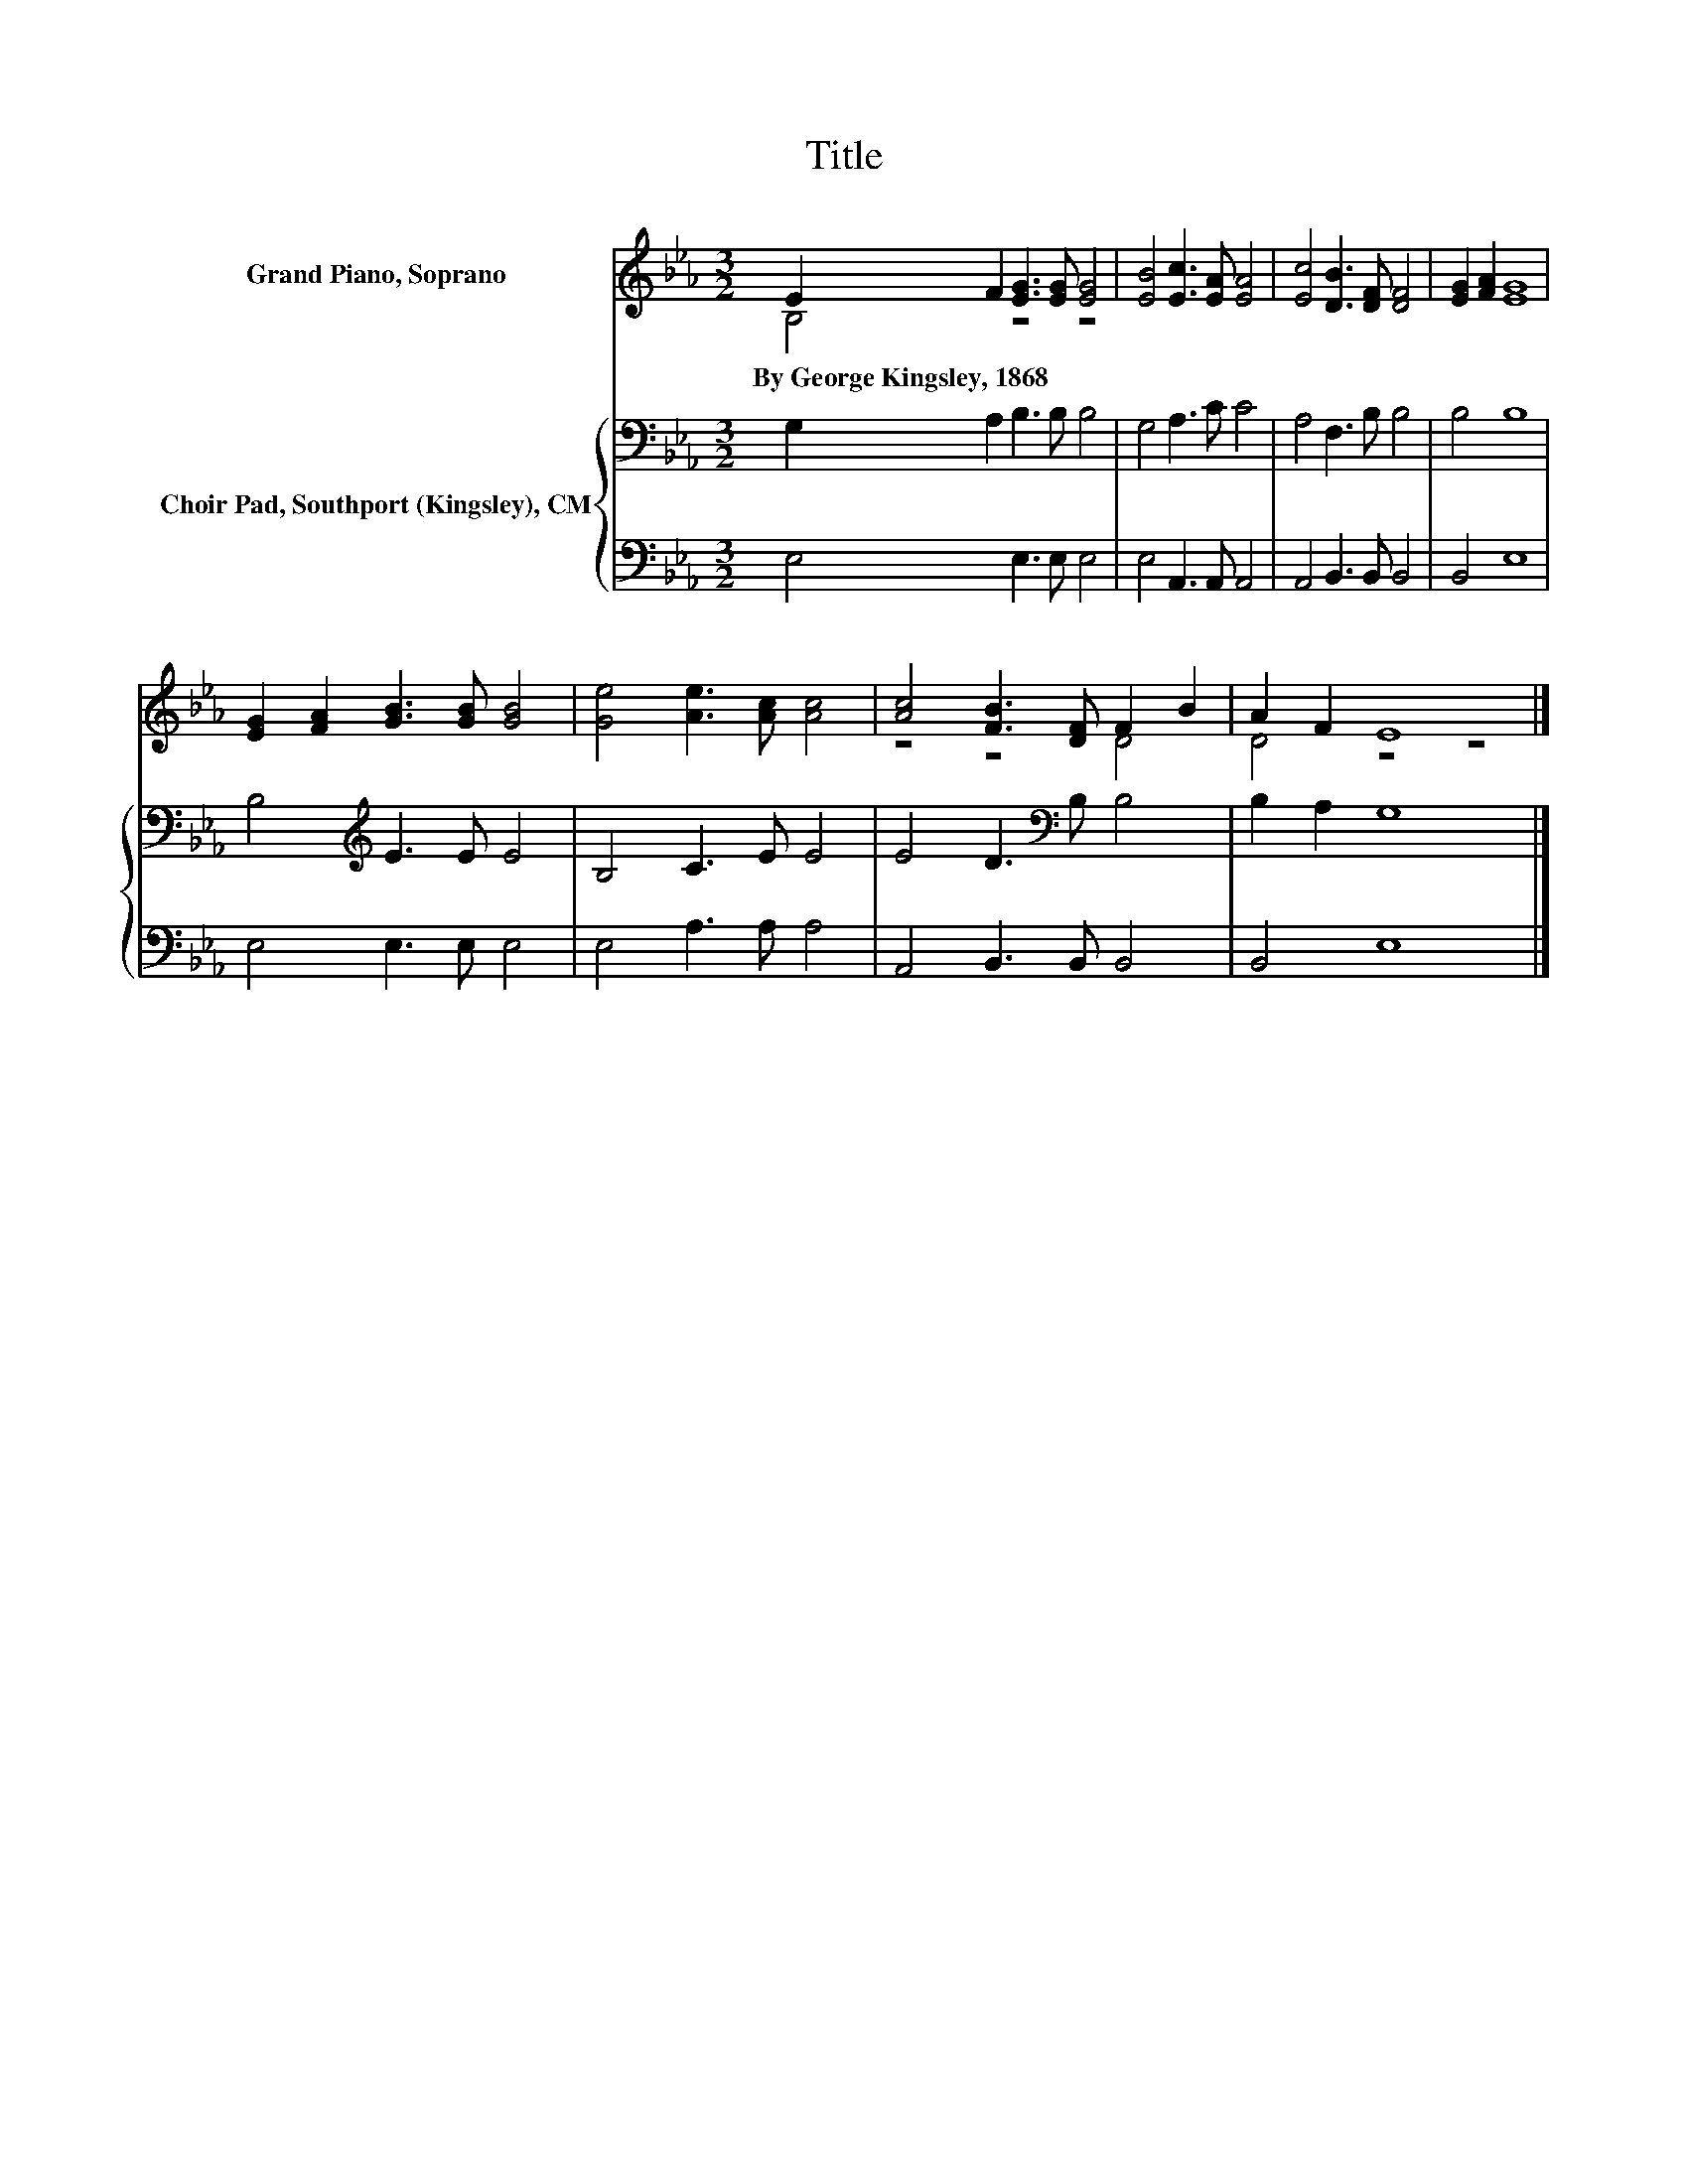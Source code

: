 X:1
T:Title
%%score ( 1 2 ) { 3 | 4 }
L:1/8
M:3/2
K:Eb
V:1 treble nm="Grand Piano, Soprano"
V:2 treble 
V:3 bass nm="Choir Pad, Southport (Kingsley), CM"
V:4 bass 
V:1
 E2 F2 [EG]3 [EG] [EG]4 | [EB]4 [Ec]3 [EA] [EA]4 | [Ec]4 [DB]3 [DF] [DF]4 | [EG]2 [FA]2 [EG]8 | %4
w: By~George~Kingsley,~1868 * * * *||||
 [EG]2 [FA]2 [GB]3 [GB] [GB]4 | [Ge]4 [Ae]3 [Ac] [Ac]4 | [Ac]4 [FB]3 [DF] F2 B2 | A2 F2 E8 |] %8
w: ||||
V:2
 B,4 z4 z4 | x12 | x12 | x12 | x12 | x12 | z4 z4 D4 | D4 z4 z4 |] %8
V:3
 G,2 A,2 B,3 B, B,4 | G,4 A,3 C C4 | A,4 F,3 B, B,4 | B,4 B,8 | B,4[K:treble] E3 E E4 | %5
 B,4 C3 E E4 | E4 D3[K:bass] B, B,4 | B,2 A,2 G,8 |] %8
V:4
 E,4 E,3 E, E,4 | E,4 A,,3 A,, A,,4 | A,,4 B,,3 B,, B,,4 | B,,4 E,8 | E,4 E,3 E, E,4 | %5
 E,4 A,3 A, A,4 | A,,4 B,,3 B,, B,,4 | B,,4 E,8 |] %8

